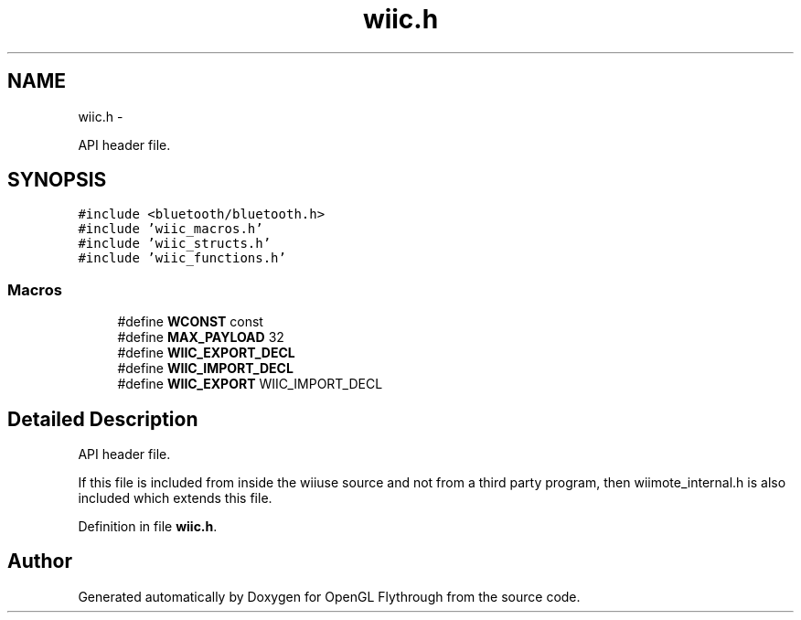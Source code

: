 .TH "wiic.h" 3 "Sat Dec 8 2012" "Version 001" "OpenGL Flythrough" \" -*- nroff -*-
.ad l
.nh
.SH NAME
wiic.h \- 
.PP
API header file\&.  

.SH SYNOPSIS
.br
.PP
\fC#include <bluetooth/bluetooth\&.h>\fP
.br
\fC#include 'wiic_macros\&.h'\fP
.br
\fC#include 'wiic_structs\&.h'\fP
.br
\fC#include 'wiic_functions\&.h'\fP
.br

.SS "Macros"

.in +1c
.ti -1c
.RI "#define \fBWCONST\fP   const"
.br
.ti -1c
.RI "#define \fBMAX_PAYLOAD\fP   32"
.br
.ti -1c
.RI "#define \fBWIIC_EXPORT_DECL\fP"
.br
.ti -1c
.RI "#define \fBWIIC_IMPORT_DECL\fP"
.br
.ti -1c
.RI "#define \fBWIIC_EXPORT\fP   WIIC_IMPORT_DECL"
.br
.in -1c
.SH "Detailed Description"
.PP 
API header file\&. 

If this file is included from inside the wiiuse source and not from a third party program, then wiimote_internal\&.h is also included which extends this file\&. 
.PP
Definition in file \fBwiic\&.h\fP\&.
.SH "Author"
.PP 
Generated automatically by Doxygen for OpenGL Flythrough from the source code\&.
